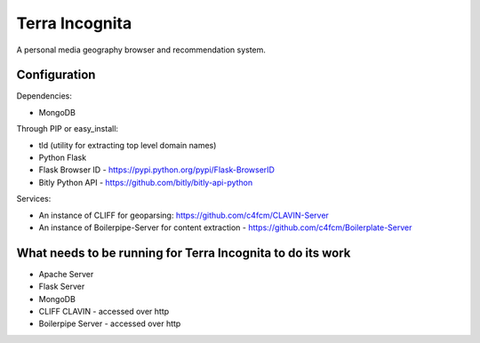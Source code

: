 =================
Terra Incognita
=================

A personal media geography browser and recommendation system.

Configuration
=============

Dependencies:

- MongoDB

Through PIP or easy_install:

- tld (utility for extracting top level domain names)

- Python Flask 

- Flask Browser ID - https://pypi.python.org/pypi/Flask-BrowserID

- Bitly Python API - https://github.com/bitly/bitly-api-python

Services:

- An instance of CLIFF for geoparsing: https://github.com/c4fcm/CLAVIN-Server

- An instance of Boilerpipe-Server for content extraction - https://github.com/c4fcm/Boilerplate-Server


What needs to be running for Terra Incognita to do its work
=====
- Apache Server
- Flask Server
- MongoDB
- CLIFF CLAVIN - accessed over http
- Boilerpipe Server - accessed over http


